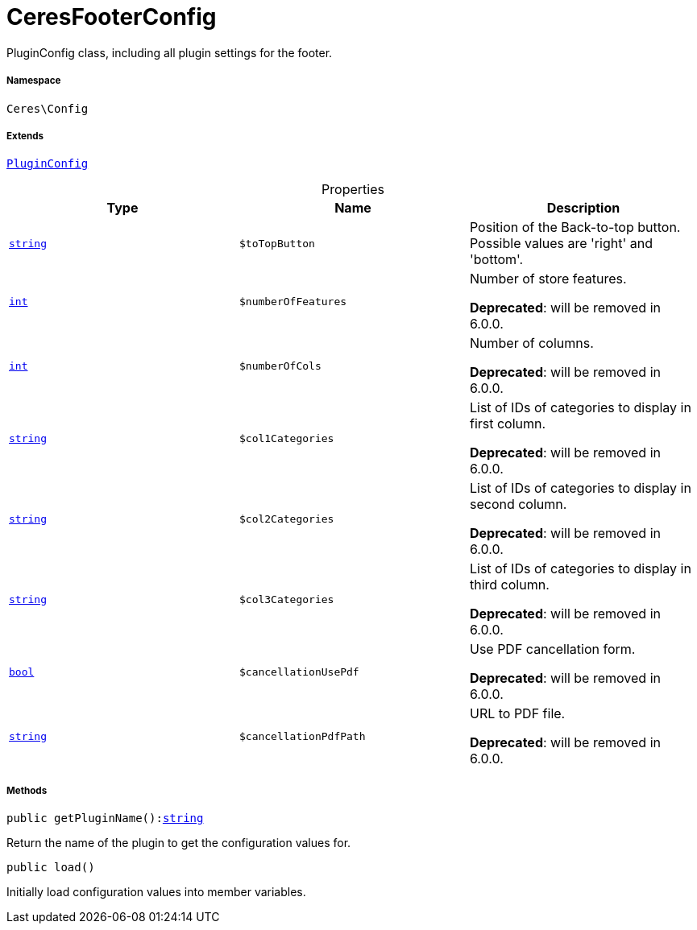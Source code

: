 :table-caption!:
:example-caption!:
:source-highlighter: prettify
:sectids!:
[[ceres__ceresfooterconfig]]
= CeresFooterConfig

PluginConfig class, including all plugin settings for the footer.



===== Namespace

`Ceres\Config`

===== Extends
xref:stable7@interface::Webshop.adoc#webshop_helpers_pluginconfig[`PluginConfig`]




.Properties
|===
|Type |Name |Description

|link:http://php.net/string[`string`^]
a|`$toTopButton`
|Position of the Back-to-top button. Possible values are 'right' and 'bottom'.|link:http://php.net/int[`int`^]
a|`$numberOfFeatures`
|Number of store features.

    
*Deprecated*: will be removed in 6.0.0.|link:http://php.net/int[`int`^]
a|`$numberOfCols`
|Number of columns.

    
*Deprecated*: will be removed in 6.0.0.|link:http://php.net/string[`string`^]
a|`$col1Categories`
|List of IDs of categories to display in first column.

    
*Deprecated*: will be removed in 6.0.0.|link:http://php.net/string[`string`^]
a|`$col2Categories`
|List of IDs of categories to display in second column.

    
*Deprecated*: will be removed in 6.0.0.|link:http://php.net/string[`string`^]
a|`$col3Categories`
|List of IDs of categories to display in third column.

    
*Deprecated*: will be removed in 6.0.0.|link:http://php.net/bool[`bool`^]
a|`$cancellationUsePdf`
|Use PDF cancellation form.

    
*Deprecated*: will be removed in 6.0.0.|link:http://php.net/string[`string`^]
a|`$cancellationPdfPath`
|URL to PDF file.

    
*Deprecated*: will be removed in 6.0.0.
|===


===== Methods

[source%nowrap, php, subs=+macros]
[#getpluginname]
----

public getPluginName():link:http://php.net/string[string^]

----





Return the name of the plugin to get the configuration values for.

[source%nowrap, php, subs=+macros]
[#load]
----

public load()

----





Initially load configuration values into member variables.

